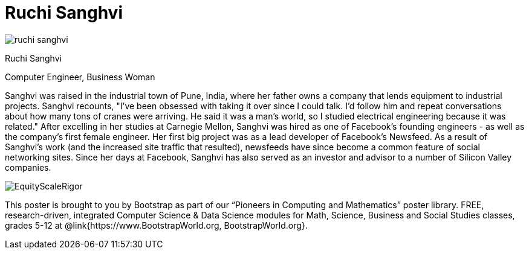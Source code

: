 = Ruchi Sanghvi

++++
<style>
@import url("../../../lib/pioneers.css");
</style>
++++

[.posterImage]
image:../pioneer-imgs/ruchi-sanghvi.png[]

[.name]
Ruchi Sanghvi

[.title]
Computer Engineer, Business Woman

[.text]
Sanghvi was raised in the industrial town of Pune, India, where her father owns a company that lends equipment to industrial projects. Sanghvi recounts, "I've been obsessed with taking it over since I could talk. I'd follow him and repeat conversations about how many tons of cranes were arriving. He said it was a man's world, so I studied electrical engineering because it was related." After excelling in her studies at Carnegie Mellon, Sanghvi was hired as one of Facebook’s founding engineers - as well as the company’s first female engineer. Her first big project was as a lead developer of Facebook's Newsfeed. As a result of Sanghvi's work (and the increased site traffic that resulted), newsfeeds have since become a common feature of social networking sites. Since her days at Facebook, Sanghvi has also served as an investor and advisor to a number of Silicon Valley companies.

[.footer]
--
image:../pioneer-imgs/EquityScaleRigor.png[]

This poster is brought to you by Bootstrap as part of our “Pioneers in Computing and Mathematics” poster library. FREE, research-driven, integrated Computer Science & Data Science modules for Math, Science, Business and Social Studies classes, grades 5-12 at @link{https://www.BootstrapWorld.org, BootstrapWorld.org}.
--
